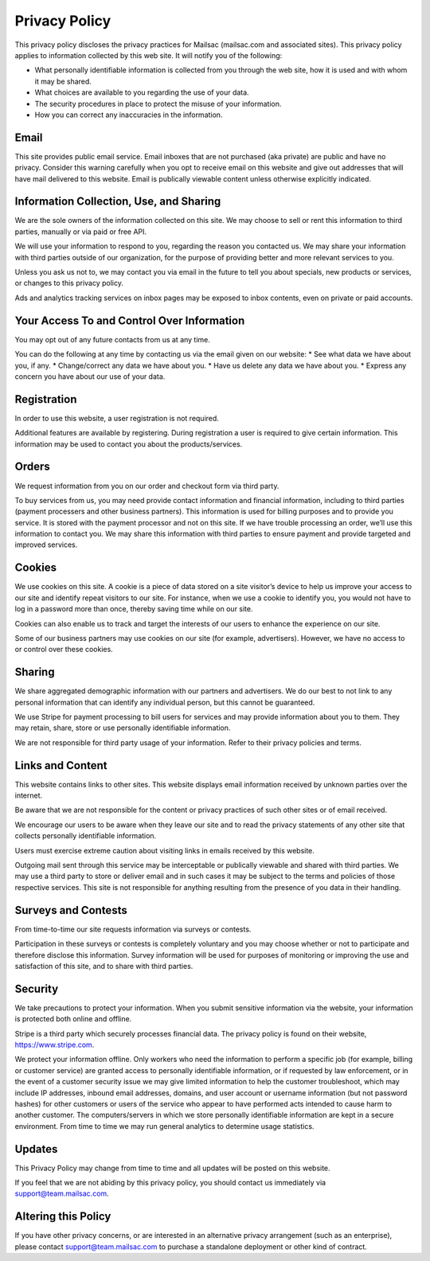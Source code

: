.. _privacy_policy:

Privacy Policy
==============

This privacy policy discloses the privacy practices for Mailsac  (mailsac.com and associated sites). 
This privacy policy applies to information collected by this web site. It will notify you of the following:

* What personally identifiable information is collected from you through the web site, how it is used and with whom it may be shared.
* What choices are available to you regarding the use of your data.
* The security procedures in place to protect the misuse of your information.
* How you can correct any inaccuracies in the information.

Email
-----
This site provides public email service. Email inboxes that are not purchased (aka private) are public and have no privacy. 
Consider this warning carefully when you opt to receive email on this website and give out addresses
that will have mail delivered to this website. Email is publically viewable content unless otherwise explicitly indicated.

Information Collection, Use, and Sharing
----------------------------------------
We are the sole owners of the information collected on this site. We may choose to sell or rent this information to third parties, manually or via paid or free API.

We will use your information to respond to you, regarding the reason you contacted us. We may share
your information with third parties outside of our organization, for the purpose of providing better
and more relevant services to you.

Unless you ask us not to, we may contact you via email in the future to tell you about specials, new
products or services, or changes to this privacy policy.

Ads and analytics tracking services on inbox pages may be exposed to inbox contents, even on private or paid accounts.

Your Access To and Control Over Information
-------------------------------------------
You may opt out of any future contacts from us at any time.

You can do the following at any time by contacting us via the email given on our website:
* See what data we have about you, if any.
* Change/correct any data we have about you.
* Have us delete any data we have about you.
* Express any concern you have about our use of your data.

Registration
------------
In order to use this website, a user registration is not required.

Additional features are available by registering. During registration a user is required to give
certain information. This information may be used to contact you about the products/services.

Orders
------
We request information from you on our order and checkout form via third party.

To buy services from us, you may need provide contact information and financial information, including
to third parties (payment processers and other business partners). This information is used for
billing purposes and to provide you service. It is stored with the payment processor and not on this
site. If we have trouble processing an order, we’ll use this information to contact you. We may
share this information with third parties to ensure payment and provide targeted and improved services.

Cookies
-------
We use cookies on this site. A cookie is a piece of data stored on a site visitor’s device to help 
us improve your access to our site and identify repeat visitors to our site. For instance, when we 
use a cookie to identify you, you would not have to log in a password more than once, thereby saving
time while on our site.

Cookies can also enable us to track and target the interests of our users to enhance the experience on our site.

Some of our business partners may use cookies on our site (for example, advertisers). However, we
have no access to or control over these cookies.

Sharing
-------
We share aggregated demographic information with our partners and advertisers. We do our best to not
link to any personal information that can identify any individual person, but this cannot be guaranteed.

We use Stripe for payment processing to bill users for services and may provide information about 
you to them. They may retain, share, store or use personally identifiable information.

We are not responsible for third party usage of your information. Refer to their privacy policies and terms.

Links and Content
-----------------
This website contains links to other sites. This website displays email information received by 
unknown parties over the internet.

Be aware that we are not responsible for the content or privacy practices of such other sites or of email received.

We encourage our users to be aware when they leave our site and to read the privacy statements of 
any other site that collects personally identifiable information.

Users must exercise extreme caution about visiting links in emails received by this website.

Outgoing mail sent through this service may be interceptable or publically viewable and shared with
third parties. We may use a third party to store or deliver email and in such cases it may be 
subject to the terms and policies of those respective services. This site is not responsible for 
anything resulting from the presence of you data in their handling.

Surveys and Contests
--------------------
From time-to-time our site requests information via surveys or contests.

Participation in these surveys or contests is completely voluntary and you may choose whether or not
to participate and therefore disclose this information. Survey information will be used for purposes
of monitoring or improving the use and satisfaction of this site, and to share with third parties.

Security
--------
We take precautions to protect your information. When you submit sensitive information via the website, your information is protected both online and offline.

Stripe is a third party which securely processes financial data. The privacy policy is found on their website, https://www.stripe.com.

We protect your information offline. Only workers who need the information to perform a specific job
(for example, billing or customer service) are granted access to personally identifiable information,
or if requested by law enforcement, or in the event of a customer security issue we may give limited
information to help the customer troubleshoot, which may include IP addresses, inbound email 
addresses, domains, and user account or username information (but not password hashes) for other 
customers or users of the service who appear to have performed acts intended to cause harm to 
another customer. The computers/servers in which we store personally identifiable information are 
kept in a secure environment. From time to time we may run general analytics to determine usage statistics.

Updates
-------
This Privacy Policy may change from time to time and all updates will be posted on this website.

If you feel that we are not abiding by this privacy policy, you should contact us immediately
via support@team.mailsac.com.

Altering this Policy
--------------------
If you have other privacy concerns, or are interested in an alternative privacy arrangement (such 
as an enterprise), please contact support@team.mailsac.com to purchase a standalone deployment or 
other kind of contract.
